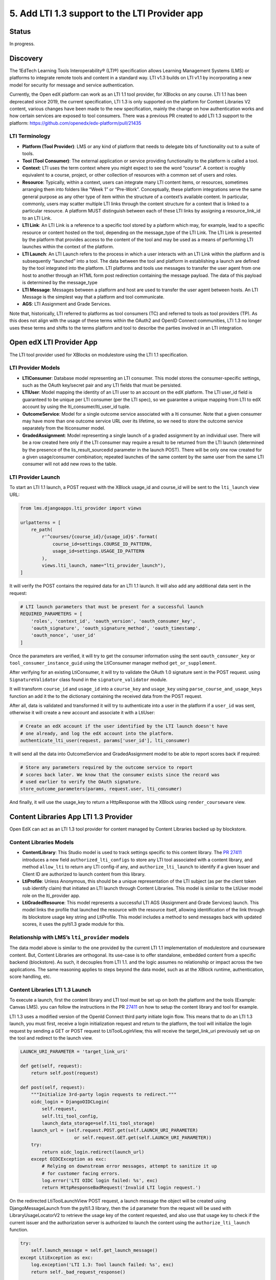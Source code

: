 5. Add LTI 1.3 support to the LTI Provider app
=====================================================

Status
------

In progress.

Discovery
---------

The 1EdTech Learning Tools Interoperability® (LTI®) specification allows
Learning Management Systems (LMS) or platforms to integrate remote tools
and content in a standard way. LTI v1.3 builds on LTI v1.1 by
incorporating a new model for security for message and service
authentication.

Currently, the Open edX platform can work as an LTI 1.1 tool provider,
for XBlocks on any course. LTI 1.1 has been deprecated since 2019,
the current specification, LTI 1.3 is only supported on the platform
for Content Libraries V2 content, various changes have been made to the new
specification, mainly the change on how authentication works and how certain services
are exposed to tool consumers. There was a previous PR created to add LTI 1.3
support to the platform: https://github.com/openedx/edx-platform/pull/21435

LTI Terminology
~~~~~~~~~~~~~~~

-  **Platform (Tool Provider)**: LMS or any kind of platform that needs
   to delegate bits of functionality out to a suite of tools.
-  **Tool (Tool Consumer)**: The external application or service
   providing functionality to the platform is called a tool.
-  **Context**: LTI uses the term context where you might expect to see
   the word “course”. A context is roughly equivalent to a course,
   project, or other collection of resources with a common set of users
   and roles.
-  **Resource**: Typically, within a context, users can integrate many
   LTI content items, or resources, sometimes arranging them into
   folders like “Week 1” or “Pre-Work”. Conceptually, these platform
   integrations serve the same general purpose as any other type of item
   within the structure of a context’s available content. In particular,
   commonly, users may scatter multiple LTI links through the content
   structure for a context that is linked to a particular resource. A
   platform MUST distinguish between each of these LTI links by
   assigning a resource_link_id to an LTI Link.
-  **LTI Link**: An LTI Link is a reference to a specific tool stored by
   a platform which may, for example, lead to a specific resource or
   content hosted on the tool, depending on the message_type of the LTI
   Link. The LTI Link is presented by the platform that provides access
   to the content of the tool and may be used as a means of performing
   LTI launches within the context of the platform.
-  **LTI Launch**: An LTI Launch refers to the process in which a user
   interacts with an LTI Link within the platform and is subsequently
   “launched” into a tool. The data between the tool and platform in
   establishing a launch are defined by the tool integrated into the
   platform. LTI platforms and tools use messages to transfer the user
   agent from one host to another through an HTML form post redirection
   containing the message payload. The data of this payload is
   determined by the message_type
-  **LTI Message**: Messages between a platform and host are used to
   transfer the user agent between hosts. An LTI Message is the simplest
   way that a platform and tool communicate.
-  **AGS**: LTI Assignment and Grade Services.

Note that, historically, LTI referred to platforms as tool consumers
(TC) and referred to tools as tool providers (TP). As this does not
align with the usage of these terms within the OAuth2 and OpenID Connect
communities, LTI 1.3 no longer uses these terms and shifts to the terms
platform and tool to describe the parties involved in an LTI
integration.

Open edX LTI Provider App
-------------------------

The LTI tool provider used for XBlocks on modulestore using the LTI 1.1
specification.

LTI Provider Models
~~~~~~~~~~~~~~~~~~~

-  **LTIConsumer**: Database model representing an LTI consumer. This
   model stores the consumer-specific settings, such as the OAuth
   key/secret pair and any LTI fields that must be persisted.
-  **LTIUser**: Model mapping the identity of an LTI user to an account
   on the edX platform. The LTI user_id field is guaranteed to be unique
   per LTI consumer (per the LTI spec), so we guarantee a unique
   mapping from LTI to edX account by using the lti_consumer/lti_user_id
   tuple.
-  **OutcomeService**: Model for a single outcome service associated
   with a lti consumer. Note that a given consumer may have more than
   one outcome service URL over its lifetime, so we need to store the
   outcome service separately from the lticonsumer model.
-  **GradedAssignment**: Model representing a single launch of a graded
   assignment by an individual user. There will be a row created here
   only if the LTI consumer may require a result to be returned from the
   LTI launch (determined by the presence of the lis_result_sourcedid
   parameter in the launch POST). There will be only one row created for
   a given usage/consumer combination; repeated launches of the same
   content by the same user from the same LTI consumer will not add new
   rows to the table.

LTI Provider Launch
~~~~~~~~~~~~~~~~~~~

To start an LTI 1.1 launch, a POST request with the XBlock usage_id and
course_id will be sent to the ``lti_launch`` view URL:

.. code:: python

   from lms.djangoapps.lti_provider import views

   urlpatterns = [
       re_path(
           r'^courses/{course_id}/{usage_id}$'.format(
               course_id=settings.COURSE_ID_PATTERN,
               usage_id=settings.USAGE_ID_PATTERN
           ),
           views.lti_launch, name="lti_provider_launch"),
   ]

It will verify the POST contains the required data for an LTI 1.1 launch.
It will also add any additional data sent in the request:

.. code:: python

   # LTI launch parameters that must be present for a successful launch
   REQUIRED_PARAMETERS = [
       'roles', 'context_id', 'oauth_version', 'oauth_consumer_key',
       'oauth_signature', 'oauth_signature_method', 'oauth_timestamp',
       'oauth_nonce', 'user_id'
   ]

Once the parameters are verified, it will try to get the consumer
information using the sent ``oauth_consumer_key`` or
``tool_consumer_instance_guid`` using the LtiConsumer manager method
``get_or_supplement``.

After verifying for an existing LtiConsumer, it will try to validate the
OAuth 1.0 signature sent in the POST request. using
``SignatureValidator`` class found in the ``signature_validator``
module.

It will transform ``course_id`` and ``usage_id`` into a ``course_key``
and ``usage_key`` using ``parse_course_and_usage_keys`` function an add
it the to the dictionary containing the received data from the POST
request.

After all, data is validated and transformed it will try to authenticate
into a user in the platform if a ``user_id`` was sent, otherwise it will
create a new account and associate it with a LtiUser:

.. code:: python

   # Create an edX account if the user identified by the LTI launch doesn't have
   # one already, and log the edX account into the platform.
   authenticate_lti_user(request, params['user_id'], lti_consumer)

It will send all the data into OutcomeService and GradedAssignment model
to be able to report scores back if required:

.. code:: python

   # Store any parameters required by the outcome service to report
   # scores back later. We know that the consumer exists since the record was
   # used earlier to verify the OAuth signature.
   store_outcome_parameters(params, request.user, lti_consumer)

And finally, it will use the usage_key to return a HttpResponse
with the XBlock using ``render_courseware`` view.

Content Libraries App LTI 1.3 Provider
--------------------------------------

Open EdX can act as an LTI 1.3 tool provider for content managed by
Content Libraries backed up by blockstore.

Content Libraries Models
~~~~~~~~~~~~~~~~~~~~~~~~

-  **ContentLibrary**: This Studio model is used to track settings
   specific to this content library. The `PR
   27411 <https://github.com/openedx/edx-platform/pull/27411/>`__
   introduces a new field ``authorized_lti_configs`` to store any LTI
   tool associated with a content library, and method ``allow_lti`` to
   return any LTI config-if any, and ``authorize_lti_launch`` to identify
   if a given Issuer and Client ID are authorized to launch content from
   this library.
-  **LtiProfile**: Unless Anonymous, this should be a unique
   representation of the LTI subject (as per the client token ``sub``
   identify claim) that initiated an LTI launch through Content
   Libraries. This model is similar to the LtiUser model role on
   the lti_provider app.
-  **LtiGradedResource**: This model represents a successful LTI AGS
   (Assignment and Grade Services) launch. This model links the profile
   that launched the resource with the resource itself, allowing
   identification of the link through its blockstore usage key string
   and LtiProfile. This model includes a method to send messages back
   with updated scores, it uses the pylti1.3 grade module for this.

Relationship with LMS’s ``lti_provider`` models
~~~~~~~~~~~~~~~~~~~~~~~~~~~~~~~~~~~~~~~~~~~~~~~

The data model above is similar to the one provided by the current LTI
1.1 implementation of modulestore and courseware content. But, Content
Libraries are orthogonal. Its use-case is to offer standalone, embedded
content from a specific backend (blockstore). As such, it decouples from
LTI 1.1. and the logic assumes no relationship or impact across the two
applications. The same reasoning applies to steps beyond the data model,
such as at the XBlock runtime, authentication, score handling, etc.

Content Libraries LTI 1.3 Launch
~~~~~~~~~~~~~~~~~~~~~~~~~~~~~~~~

To execute a launch, first the content library and LTI tool
must be set up on both the platform and the tools (Example: Canvas LMS).
you can follow the instructions in the PR
`27411 <https://github.com/openedx/edx-platform/pull/27411>`__ on how to
setup the content library and tool for example.

LTI 1.3 uses a modified version of the OpenId Connect third party
initiate login flow. This means that to do an LTI 1.3 launch, you must
first, receive a login initialization request and return to the platform,
the tool will initialize the login request by sending a GET or POST
request to LtiToolLoginView, this will receive the target_link_uri
previously set up on the tool and redirect to the launch view.

.. code:: python

   LAUNCH_URI_PARAMETER = 'target_link_uri'

   def get(self, request):
       return self.post(request)

   def post(self, request):
       """Initialize 3rd-party login requests to redirect."""
       oidc_login = DjangoOIDCLogin(
           self.request,
           self.lti_tool_config,
           launch_data_storage=self.lti_tool_storage)
       launch_url = (self.request.POST.get(self.LAUNCH_URI_PARAMETER)
                       or self.request.GET.get(self.LAUNCH_URI_PARAMETER))
       try:
           return oidc_login.redirect(launch_url)
       except OIDCException as exc:
           # Relying on downstream error messages, attempt to sanitize it up
           # for customer facing errors.
           log.error('LTI OIDC login failed: %s', exc)
           return HttpResponseBadRequest('Invalid LTI login request.')

On the redirected LtiToolLaunchView POST request, a launch message
the object will be created using DjangoMessageLaunch from the pylti1.3 library,
then the ``id`` parameter from the request will be used with
LibraryUsageLocatorV2 to retrieve the usage key of the content
requested, and also use that usage key to check if the current issuer
and the authorization server is authorized to launch the content using the
``authorize_lti_launch`` function.

.. code:: python

   try:
       self.launch_message = self.get_launch_message()
   except LtiException as exc:
       log.exception('LTI 1.3: Tool launch failed: %s', exc)
       return self._bad_request_response()

   log.info("LTI 1.3: Launch message body: %s",
               json.dumps(self.launch_data))

   # Parse content key.

   usage_key_str = request.GET.get('id')
   if not usage_key_str:
       return self._bad_request_response()
   usage_key = LibraryUsageLocatorV2.from_string(usage_key_str)
   log.info('LTI 1.3: Launch block: id=%s', usage_key)

   # Authenticate the launch and set up LTI profiles.

   if not self._authenticate_and_login(usage_key):
       return self._bad_request_response()

``authorize_lti_launch`` function will get or create a new LtiProfile
and authenticate the user to the LMS platform, it will also verify the
current user permissions to the requested content:

.. code:: python

   LtiProfile.objects.get_or_create_from_claims(
       iss=self.launch_data['iss'],
       aud=self.launch_data['aud'],
       sub=self.launch_data['sub'])
   edx_user = authenticate(
       self.request,
       iss=self.launch_data['iss'],
       aud=self.launch_data['aud'],
       sub=self.launch_data['sub'])

After all requested information has been processed, the view will load the
requested block, also set up the signal handler for AGS, and generating
the required context data that will be sent with the view response:

.. code:: python

   # Get the block.

   self.block = xblock_api.load_block(
       usage_key,
       user=self.request.user)

   # Handle Assignment and Grade Service requests.

   self.handle_ags()

   # Render context and response.
   context = self.get_context_data()
   return self.render_to_response(context)

``handle_ags`` will check that the launch message has access to AGS
services, validate the AGS launch data, and create a new
LtiGradedResource to track the grades of this resource launch.

Content Libraries LTI 1.3 AGS
-----------------------------

The receiver ``score_changed_handler`` on
``openedx/core/djangoapps/content_libraries/signal_handlers.py``, will
catch the signal PROBLEM_WEIGHTED_SCORE_CHANGED from
``lms.djangoapps.grades.api``, this will send a request to the LTI
platform to update the assignment score using the method
``update_score`` of the LtiGradedResource associated with the ``usage_id``
received from the signal.

.. code:: python

   try:
       usage_key = LibraryUsageLocatorV2.from_string(usage_id)
   except InvalidKeyError:
       log.debug("LTI 1.3: Score Signal: Not a content libraries v2 usage key, "
                   "ignoring: usage_id=%s", usage_id)
       return
   try:
       resource = LtiGradedResource.objects.get_from_user_id(
           user_id, usage_key=usage_key
       )
   except LtiGradedResource.DoesNotExist:
       log.debug("LTI 1.3: Score Signal: Unknown resource, ignoring: kwargs=%s",
                   kwargs)
   else:
       resource.update_score(weighted_earned, weighted_possible, modified)
       log.info("LTI 1.3: Score Signal: Grade upgraded: resource; %s",
                   resource)

The updated score will be sent with a message launch using pylti1.3
DjangoMessageLaunch, by sending a pylti1.3 Grade object to the
``put_grade`` method.

LTI 1.3 Open edX community discussion
-------------------------------------

-  Deep dive into LTI 1.3 in the Open edX platform:
   https://openedx.org/video/deep-dive-into-lti-1-3-in-the-open-edx-platform/
-  LTI 1.3 and LTI Advantage:
   https://discuss.openedx.org/t/lti-1-3-and-lti-advantage/5672
-  LTI Provider in Nutmeg and future releases?:
   https://discuss.openedx.org/t/lti-provider-in-nutmeg-and-future-releases/8330/14
-  A question about LTI provider support in Open edX:
   https://discuss.openedx.org/t/a-question-about-lti-provider-support-in-open-edx/4866/2
-  Open edX Slack LTI channel:
   https://openedx.slack.com/archives/C0GR05YC

References
----------

1.  Using Open edX as an LTI Tool Provider:
    https://edx.readthedocs.io/projects/open-edx-building-and-running-a-course/en/latest/course_features/lti/index.html
2.  LTI Standard:
    https://www.imsglobal.org/activity/learning-tools-interoperability
3.  LTI 1.1 Implementation Guide:
    https://www.imsglobal.org/specs/ltiv1p1/implementation-guide
4.  LTI 1.3 Implementation Guide:
    https://www.imsglobal.org/spec/lti/v1p3/impl/
5.  LTI 1.3 Migration Guide:
    https://www.imsglobal.org/spec/lti/v1p3/migr#lti-migration-guide
6.  1EdTech Security Framework 1.0:
    https://www.imsglobal.org/spec/security/v1p0/
7.  LTI Assignment and Grade Services Specification 2.0:
    https://www.imsglobal.org/spec/lti-ags/v2p0/
8.  LTI 1.3 Advantage Tool implementation in Python:
    https://github.com/dmitry-viskov/pylti1.3
9.  Open edX LTI Provider Tool:
    https://edx.readthedocs.io/projects/open-edx-building-and-running-a-course/en/latest/course_features/lti/index.html
10. LTI XBlock Consumer: https://github.com/openedx/xblock-lti-consumer
11. Previous LTI 1.3 PR:
    https://github.com/openedx/edx-platform/pull/21435
12. Content Libraries V2 LTI 1.3 Tool:
    https://github.com/openedx/edx-platform/pull/27411
13. Content Libraries V2 LTI 1.3 Tool ADR:
    https://github.com/openedx/edx-platform/pull/27089/files
